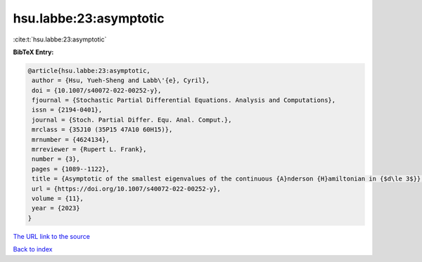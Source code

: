 hsu.labbe:23:asymptotic
=======================

:cite:t:`hsu.labbe:23:asymptotic`

**BibTeX Entry:**

.. code-block:: bibtex

   @article{hsu.labbe:23:asymptotic,
    author = {Hsu, Yueh-Sheng and Labb\'{e}, Cyril},
    doi = {10.1007/s40072-022-00252-y},
    fjournal = {Stochastic Partial Differential Equations. Analysis and Computations},
    issn = {2194-0401},
    journal = {Stoch. Partial Differ. Equ. Anal. Comput.},
    mrclass = {35J10 (35P15 47A10 60H15)},
    mrnumber = {4624134},
    mrreviewer = {Rupert L. Frank},
    number = {3},
    pages = {1089--1122},
    title = {Asymptotic of the smallest eigenvalues of the continuous {A}nderson {H}amiltonian in {$d\le 3$}},
    url = {https://doi.org/10.1007/s40072-022-00252-y},
    volume = {11},
    year = {2023}
   }
`The URL link to the source <ttps://doi.org/10.1007/s40072-022-00252-y}>`_


`Back to index <../By-Cite-Keys.html>`_
